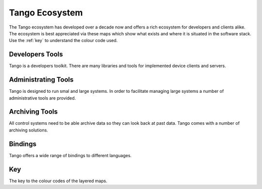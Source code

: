 Tango Ecosystem
================

The Tango ecosystem has developed over a decade now and offers a rich ecosystem for developers and clients
alike.
The ecosystem is best appreciated via these maps which show what exists and where it is situated in the software stack.
Use the :ref:`key` to understand the colour code used.

Developers Tools
-----------------
Tango is a developers toolkit. There are many libraries and tools for implemented device clients and servers.

..  raw:: html

    <embed width="200%" height="600px" type="text/html" src="../_static/layer-map-source/tango_control_system_development.html">

Administrating Tools
---------------------
Tango is designed to run smal and large systems. In order to facilitate managing large systems a number
of administrative tools are provided.

..  raw:: html

    <embed width="110%" height="600px" type="text/html" src="../_static/layer-map-source/tango_administration_map.html">

Archiving Tools
----------------
All control systems need to be able archive data so they can look back at past data. Tango comes with a number
of archiving solutions.

..  raw:: html

    <embed width="100%" height="600px" type="text/html" src="../_static/layer-map-source/tango_archiving_map.html">

Bindings
---------
Tango offers a wide range of bindings to different languages.

..  raw:: html

    <embed width="100%" height="600px" type="text/html" src="../_static/layer-map-source/tango_bindings_map.html">

.. _Key:

Key
----
The key to the colour codes of the layered maps.

..  raw:: html

    <embed width="100%" height="650px" type="text/html" src="../_static/layer-map-source/tango_key.html">
